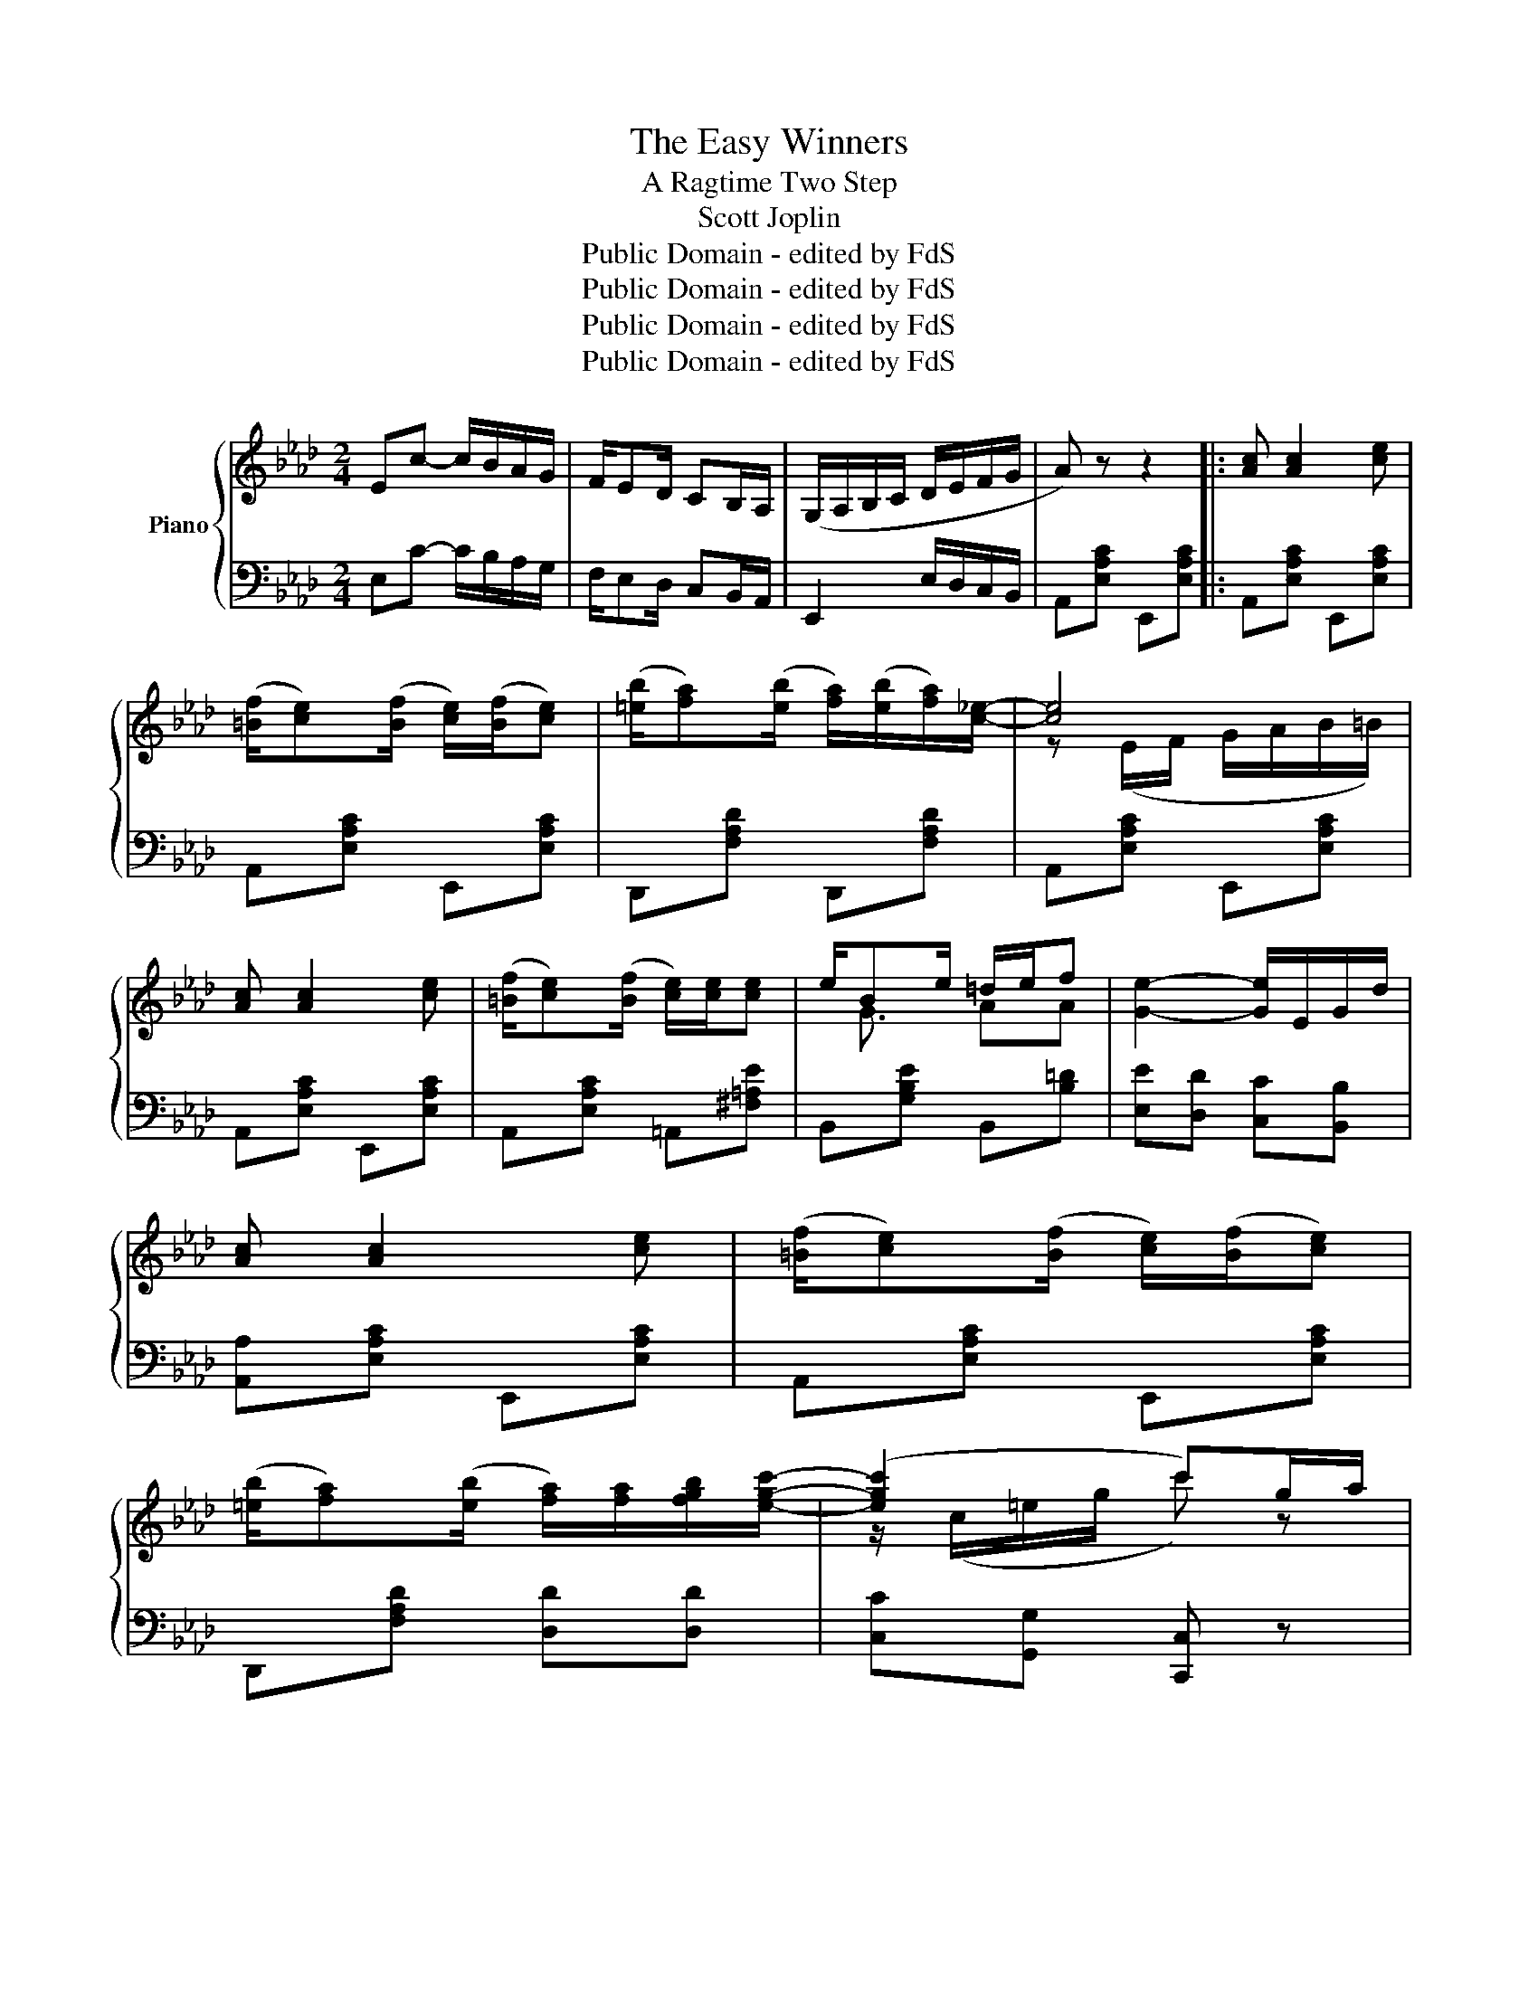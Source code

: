X:1
T:The Easy Winners
T:A Ragtime Two Step
T:Scott Joplin
T:Public Domain - edited by FdS
T:Public Domain - edited by FdS
T:Public Domain - edited by FdS
T:Public Domain - edited by FdS
Z:Public Domain - edited by FdS
%%score { ( 1 3 ) | ( 2 4 ) }
L:1/8
M:2/4
K:Ab
V:1 treble nm="Piano"
V:3 treble 
V:2 bass 
V:4 bass 
V:1
 Ec- c/B/A/G/ | F/ED/ CB,/A,/ | (G,/A,/B,/C/ D/E/F/G/ | A) z z2 |: [Ac] [Ac]2 [ce] | %5
 ([=Bf]/[ce])([Bf]/ [ce]/)([Bf]/[ce]) | ([=eb]/[fa])([eb]/ [fa]/)([eb]/[fa]/)[c_e]/- | [ce]4 | %8
 [Ac] [Ac]2 [ce] | ([=Bf]/[ce])([Bf]/ [ce]/)[ce]/[ce] | e/Be/ =d/e/f | [Ge]2- [Ge]/E/G/d/ | %12
 [Ac] [Ac]2 [ce] | ([=Bf]/[ce])([Bf]/ [ce]/)([Bf]/[ce]) | %14
 ([=eb]/[fa])([eb]/ [fa]/)[fa]/[fgb]/[egc']/- | ([egc']2 c')g/a/ | %16
 ([=eb]/[fa])([eb]/ [fa]/)([eb]/[fa]/)[c_e]/- | [ce]/[df]/[ce]/[Bd]/ [Ac]/[ce][ce]/ | %18
 ([=Ae]/[Bd])([Ae]/ [Bd]/)[DGc]/[DGB] |1 [CA]2- [CA] z :|2 [CA]2 [Acea]E/=E/ |: %21
 F/^F/G/[GB]/- [GB]/e/d/B/ | F/^F/G/[Gc]/- [Gc]/B/=F/G/ | A/E/F/G/ A/=A/B/=B/ | %24
 c/=B/c/[cf]/- [cf]/e/_B/c/ | d/bc/ d/bc/ | d/ba/ g/f/e/d/ | c/a=B/ c/aB/ | c/af/ e/c/B/A/ | %29
 G/^G/=A/[Af]/- [Af]/e/c/A/ | G/^G/=A/[Af]/- [Af]/[ce]/[Af]/[ce]/ | [Bd]/[=Ac]/[Bd]/F/- F/A/B/d/ | %32
 f/c/d/B/- B/F/D/B,/ | =B,/=D/F/A/ =B/BB/- | B/=d/f/a/ =b z | c'/a/e/c/ c/A/C/E/ |1 %36
 [DEGB]/[DEGB][CEA]/- [CEA]E/=E/ :|2 [DEGB]/[DEGB][CEA]/- [CEA]E || [Ac] [Ac]2 [ce] | %39
 ([=Bf]/[ce])([Bf]/ [ce]/)([Bf]/[ce]) | ([=eb]/[fa])([eb]/ [fa]/)([eb]/[fa]/)[c_e]/- | [ce]4 | %42
 [Ac] [Ac]2 [ce] | ([=Bf]/[ce])([Bf]/ [ce]/)[ce]/[ce] | e/Be/ =d/e/f | [Ge]2- [Ge]/E/G/d/ | %46
 [Ac] [Ac]2 [ce] | ([=Bf]/[ce])([Bf]/ [ce]/)([Bf]/[ce]) | %48
 ([=eb]/[fa])([eb]/ [fa]/)[fa]/[fgb]/[egc']/- | ([egc']2 c')g/a/ | %50
 ([=eb]/[fa])([eb]/ [fa]/)([eb]/[fa]/)[c_e]/- | [ce]/[df]/[ce]/[Bd]/ [Ac]/[ce][ce]/ | %52
 [=Ae]/[Bd][Ae]/ [Bd]/[DGc]/[DGB] | [CA]2 [Acea] z ||[K:Db] dd- d/A/d/e/ | ff- f/A/d/f/ | %56
 [A-cga]/[A-egc'][Ac-g-b-]/ [cgb]/[cga]/[GAc] | [FAd] z2 A/=A/ |: B/ge/ =A/ge/ | %59
 A/d/f/b/- b/a/f/d/ | c/a/e/c/ B/cA/ | d/d/f/a/ d'/b/a/f/ | B/ge/ =A/ge/ | A/d/f/b/- b/a/f/d/ | %64
 e/f/e/d/ c/dB/ | A[=Bf]/[ce]/ [ca][AB] | B/ge/ =A/ge/ | z/ A/d/f/ b/a/f/d/ | c/a/e/c/ B/cA/ | %69
 z/ d/f/a/ d'/b/a/f/ | B/ge/ =A/ge/ | z/ A/d/f/ b/a/f/A/ |1 =G<[Bd] _G/[ce][Fd]/- | %73
 [Fd]f/d/ e/f/A/=A/ :|2 =G<[Bd] _G/[ce][Fd]/- | [Fd]2- [Fd]/[Aa]/[Bb]/[=B=b]/ |: %76
 [cgc'][Aa]/[Bgb]/- [Bgb]2 | [cgc'][Aa]/[Bgb]/- [Bgb]/[Aa]/[Bb]/[cc']/ | %78
 [dfd'][Afa]/[Bfb]/- [Bfb]2 | [dfd'][Afa]/[Bfb]/- [Bfb]2 | z b/[cga]/- [cga]2 | %81
 z b/[cga]/- [cga]2 | z b/[dfa]/- [dfa]2 | z b/[dfa]/- [dfa]/[Aa]/[Bb]/[=B=b]/ | %84
 [cgc'][Aa]/[Bgb]/- [Bgb]2 | [cgc'][Aa]/[Bgb]/- [Bgb]/[Aa]/[Bb]/[cc']/ | %86
 [dfd'][Afa]/[Bfb]/- [Bfb]2 | z/ d/f/a/ d'/b/a/f/ | B/ge/ =A/ge/ | z/ A/d/f/ b/a/f/A/ |1 %90
 =G<[Bd] _G/[ce][Fd]/- | [Fd]2- [Fd]/[Aa]/[Bb]/[=B=b]/ :|2 =G<[Bd] _G/[ce][Fd]/- | %93
 [Fd]2 [dfad'] z |] %94
V:2
 E,C- C/B,/A,/G,/ | F,/E,D,/ C,B,,/A,,/ | E,,2 E,/D,/C,/B,,/ | A,,[E,A,C] E,,[E,A,C] |: %4
 A,,[E,A,C] E,,[E,A,C] | A,,[E,A,C] E,,[E,A,C] | D,,[F,A,D] D,,[F,A,D] | A,,[E,A,C] E,,[E,A,C] | %8
 A,,[E,A,C] E,,[E,A,C] | A,,[E,A,C] =A,,[^F,=A,E] | B,,[G,B,E] B,,[B,=D] | %11
 [E,E][D,D] [C,C][B,,B,] | [A,,A,][E,A,C] E,,[E,A,C] | A,,[E,A,C] E,,[E,A,C] | %14
 D,,[F,A,D] [D,D][D,D] | [C,C][G,,G,] [C,,C,] z | [D,,D,][F,A,D] [D,,D,][F,A,D] | %17
 [A,,A,][E,A,C] [A,,A,][E,A,C] | [E,,E,][E,G,D] [E,,E,][E,,E,] |1 A,,E,, F,,G,, :|2 %20
 [A,,A,][E,,E,] [A,,,A,,] z |: [E,,E,][E,B,D] [G,,G,][E,G,D] | [B,,B,][E,G,B,D] [B,,B,][=B,,=B,] | %23
 [C,C][E,A,C] [E,,E,][E,A,C] | [A,,A,][E,A,C] [E,,E,][E,A,C] | [B,,B,][E,G,D] [E,,E,][E,G,D] | %26
 [B,,B,][E,G,D] [E,,E,][G,,G,] | [A,,A,][E,A,C] [E,,E,][E,A,C] | [A,,A,][E,A,C] [E,,E,][E,A,C] | %29
 [F,,F,][F,=A,E] [=A,,A,][F,A,E] | [C,C][F,=A,E] [F,,F,][F,A,E] | B,,[F,B,D] D,[F,B,D] | %32
 B,,[F,B,] [D,F,B,]2 | =D,/F,/A,/=B,/ =D/DD/- | D/[I:staff -1]F/A/=B/ =d[I:staff +1] z | x4 |1 %36
 [E,,E,][E,,E,] [A,,A,] z :|2 [E,,E,][E,,E,] [A,,A,] z || A,,[E,A,C] E,,[E,A,C] | %39
 A,,[E,A,C] E,,[E,A,C] | D,,[F,A,D] D,,[F,A,D] | A,,[E,A,C] E,,[E,A,C] | A,,[E,A,C] E,,[E,A,C] | %43
 A,,[E,A,C] =A,,[^F,=A,E] | B,,[G,B,E] B,,[B,=D] | [E,E][D,D] [C,C][B,,B,] | %46
 [A,,A,][E,A,C] E,,[E,A,C] | A,,[E,A,C] E,,[E,A,C] | D,,[F,A,D] [D,D][D,D] | %49
 [C,C][G,,G,] [C,,C,] z | [D,,D,][F,A,D] [D,,D,][F,A,D] | [A,,A,][E,A,C] [A,,A,][E,A,C] | %52
 [E,,E,][E,G,D] [E,,E,][E,,E,] | [A,,A,][E,,E,] [A,,,A,,] z ||[K:Db] DD- D/A,/D/E/ | %55
[I:staff -1] FF- F/A,/D/F/ |[I:staff +1] z2 [A,,A,][A,,A,] | [D,,D,][D,,D,] [E,,E,][F,,F,] |: %58
 [G,,G,][B,DG] [E,E][=E,=E] | [F,F][A,DF] [D,D][A,DF] | [A,,A,][A,CG] [E,E][=E,=E] | %61
 [F,F][D,D] [A,,A,][F,,F,] | [G,,G,][B,DG] [E,E][=E,=E] | [F,F][A,DF] [D,D][A,DF] | %64
 [B,,B,][DE=G] [E,,E,][DEG] | [A,CE]=D,/E,/ A,,[F,D] | [G,,G,][B,DG] [E,E][=E,=E] | %67
 [F,F][A,DF] [D,D][A,DF] | [A,,A,][A,CG] [E,E][=E,=E] | [F,F][D,D] [A,,A,][F,,F,] | %70
 [G,,G,][B,,B,] [E,E][G,G] | [F,F][D,D] [A,,A,][D,D] |1 [B,,B,][E,,E,] [A,,,A,,]2 | %73
 [D,,D,][D,D] [A,,A,][F,,F,] :|2 [B,,B,][E,,E,] [A,,,A,,]2 | [D,,D,]A,, D,, z |: %76
 [E,E][A,CG] [A,,A,][A,CG] | [E,,E,][A,CG] [E,,E,]/[A,,A,]/[=G,,=G,]/[_G,,_G,]/ | %78
 [F,,F,][A,DF] [D,D][A,DF] | [F,,F,][A,DF] [D,D][=D,=D] | [E,E][A,CG] [A,,A,][A,CG] | %81
 [C,C][A,CG] [A,,A,][A,CG] | [D,D][A,DF] [A,,A,][A,DF] | [D,D][A,DF] [F,F][_F,_F] | %84
 [E,E][A,CG] [A,,A,][A,CG] | [E,,E,][A,CG] [E,,E,]/[A,,A,]/[=G,,=G,]/[_G,,_G,]/ | %86
 [F,,F,][A,DF] [D,D][A,DF] | [F,F][D,D] [A,,A,][F,,F,] | [G,,G,][B,,B,] [E,E][G,G] | %89
 [F,F][D,D] [A,,A,][D,D] |1 [B,,B,][E,,E,] [A,,,A,,]2 | [D,,D,][A,,A,] [F,F][_F,_F] :|2 %92
 [B,,B,][E,,E,] [A,,,A,,]2 | [D,,D,]A,, D,, z |] %94
V:3
 x4 | x4 | x4 | x4 |: x4 | x4 | x4 | z (E/F/ G/A/B/=B/) | x4 | x4 | x/ G3/2 AA | x4 | x4 | x4 | %14
 x4 | z/ (c/=e/g/ c') z | x4 | x4 | x4 |1 x4 :|2 x4 |: x4 | x4 | x4 | x4 | x4 | x4 | x4 | x4 | x4 | %30
 x4 | x4 | x4 | x4 | x4 | [Ae] z z2 |1 x4 :|2 x4 || x4 | x4 | x4 | z (E/F/ G/A/B/=B/) | x4 | x4 | %44
 x/ G3/2 AA | x4 | x4 | x4 | x4 | z/ (c/=e/g/ c') z | x4 | x4 | x4 | x4 ||[K:Db] x4 | x4 | x4 | %57
 x4 |: x4 | x4 | x4 | x4 | x4 | x4 | x4 | x4 | B2 =A2 | x4 | x4 | x2 f_c | B2 =A2 | x4 |1 %72
 =G2 _G>F | x4 :|2 =G2 _G>F | x4 |: x4 | x4 | x4 | x4 | x4 | x4 | x4 | x4 | x4 | x4 | x4 | x2 f_c | %88
 B2 =A2 | x4 |1 =G2 _G>F | x4 :|2 =G2 _G>F | x4 |] %94
V:4
 x4 | x4 | x4 | x4 |: x4 | x4 | x4 | x4 | x4 | x4 | x4 | x4 | x4 | x4 | x4 | x4 | x4 | x4 | x4 |1 %19
 E,2- E, z :|2 x4 |: x4 | x4 | x4 | x4 | x4 | x4 | x4 | x4 | x4 | x4 | x4 | x4 | x4 | x4 | x4 |1 %36
 x4 :|2 x4 || x4 | x4 | x4 | x4 | x4 | x4 | x4 | x4 | x4 | x4 | x4 | x4 | x4 | x4 | x4 | x4 || %54
[K:Db] x4 | x4 | x4 | x4 |: x4 | x4 | x4 | x4 | x4 | x4 | x4 | x4 | x4 | x4 | x4 | x4 | x4 | x4 |1 %72
 x4 | x4 :|2 x4 | x4 |: x4 | x4 | x4 | x4 | x4 | x4 | x4 | x4 | x4 | x4 | x4 | x4 | x4 | x4 |1 x4 | %91
 x4 :|2 x4 | x4 |] %94

